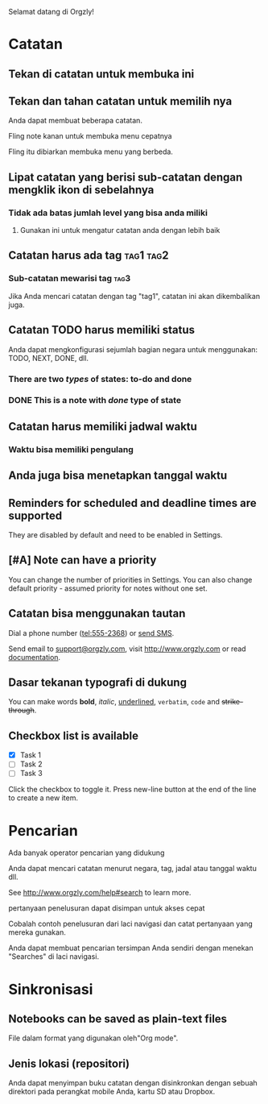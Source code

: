 Selamat datang di Orgzly!

* Catatan
** Tekan di catatan untuk membuka ini
** Tekan dan tahan catatan untuk memilih nya

Anda dapat membuat beberapa catatan.

Fling note kanan untuk membuka menu cepatnya

Fling itu dibiarkan membuka menu yang berbeda.

** Lipat catatan yang berisi sub-catatan dengan mengklik ikon di sebelahnya
*** Tidak ada batas jumlah level yang bisa anda miliki
**** Gunakan ini untuk mengatur catatan anda dengan lebih baik

** Catatan harus ada tag :tag1:tag2:
*** Sub-catatan mewarisi tag :tag3:

Jika Anda mencari catatan dengan tag "tag1", catatan ini akan dikembalikan juga.

** Catatan TODO harus memiliki status

Anda dapat mengkonfigurasi sejumlah bagian negara untuk menggunakan: TODO, NEXT, DONE, dll.

*** There are two /types/ of states: to-do and done

*** DONE This is a note with /done/ type of state
CLOSED: [2018-01-24 Wed 17:00]

** Catatan harus memiliki jadwal waktu
SCHEDULED: <2015-02-20 Fri 15:15>

*** Waktu bisa memiliki pengulang
SCHEDULED: <2015-02-16 Mon .+2d>

** Anda juga bisa menetapkan tanggal waktu
DEADLINE: <2015-02-20 Fri>

** Reminders for scheduled and deadline times are supported

They are disabled by default and need to be enabled in Settings.

** [#A] Note can have a priority

You can change the number of priorities in Settings. You can also change default priority - assumed priority for notes without one set.

** Catatan bisa menggunakan tautan

Dial a phone number (tel:555-2368) or [[sms:555-2368][send SMS]].

Send email to [[mailto:support@orgzly.com][support@orgzly.com]], visit http://www.orgzly.com or read [[http://www.orgzly.com/help][documentation]].

** Dasar tekanan typografi di dukung

You can make words *bold*, /italic/, _underlined_, =verbatim=, ~code~ and +strike-through+.

** Checkbox list is available

- [X] Task 1
- [ ] Task 2
- [ ] Task 3

Click the checkbox to toggle it. Press new-line button at the end of the line to create a new item.

* Pencarian
Ada banyak operator pencarian yang didukung

Anda dapat mencari catatan menurut negara, tag, jadal atau tanggal waktu dll.

See http://www.orgzly.com/help#search to learn more.

pertanyaan penelusuran dapat disimpan untuk akses cepat

Cobalah contoh penelusuran dari laci navigasi dan catat pertanyaan yang mereka gunakan.

Anda dapat membuat pencarian tersimpan Anda sendiri dengan menekan "Searches" di laci navigasi.

* Sinkronisasi

** Notebooks can be saved as plain-text files

File dalam format yang digunakan oleh"Org mode".

** Jenis lokasi (repositori)

Anda dapat menyimpan buku catatan dengan disinkronkan dengan sebuah direktori pada perangkat mobile Anda, kartu SD atau Dropbox.
